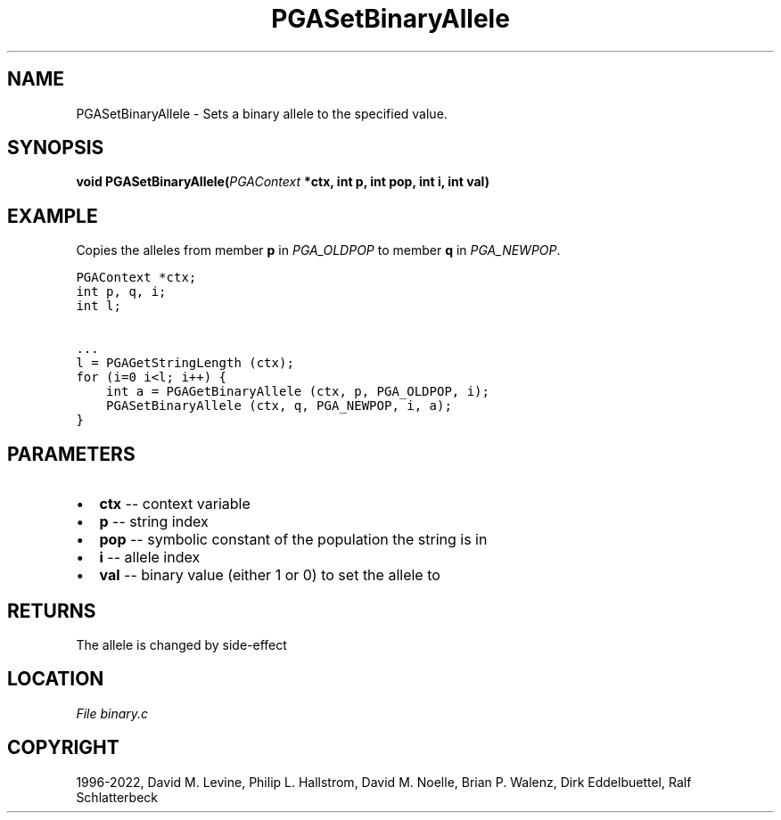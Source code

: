 .\" Man page generated from reStructuredText.
.
.
.nr rst2man-indent-level 0
.
.de1 rstReportMargin
\\$1 \\n[an-margin]
level \\n[rst2man-indent-level]
level margin: \\n[rst2man-indent\\n[rst2man-indent-level]]
-
\\n[rst2man-indent0]
\\n[rst2man-indent1]
\\n[rst2man-indent2]
..
.de1 INDENT
.\" .rstReportMargin pre:
. RS \\$1
. nr rst2man-indent\\n[rst2man-indent-level] \\n[an-margin]
. nr rst2man-indent-level +1
.\" .rstReportMargin post:
..
.de UNINDENT
. RE
.\" indent \\n[an-margin]
.\" old: \\n[rst2man-indent\\n[rst2man-indent-level]]
.nr rst2man-indent-level -1
.\" new: \\n[rst2man-indent\\n[rst2man-indent-level]]
.in \\n[rst2man-indent\\n[rst2man-indent-level]]u
..
.TH "PGASetBinaryAllele" "3" "2023-01-16" "" "PGAPack"
.SH NAME
PGASetBinaryAllele \- Sets a binary allele to the specified value. 
.SH SYNOPSIS
.B void  PGASetBinaryAllele(\fI\%PGAContext\fP  *ctx, int  p, int  pop, int  i, int  val) 
.sp
.SH EXAMPLE
.sp
Copies the alleles from member \fBp\fP in \fI\%PGA_OLDPOP\fP to member
\fBq\fP in \fI\%PGA_NEWPOP\fP\&.
.sp
.nf
.ft C
PGAContext *ctx;
int p, q, i;
int l;

\&...
l = PGAGetStringLength (ctx);
for (i=0 i<l; i++) {
    int a = PGAGetBinaryAllele (ctx, p, PGA_OLDPOP, i);
    PGASetBinaryAllele (ctx, q, PGA_NEWPOP, i, a);
}
.ft P
.fi

 
.SH PARAMETERS
.IP \(bu 2
\fBctx\fP \-\- context variable 
.IP \(bu 2
\fBp\fP \-\- string index 
.IP \(bu 2
\fBpop\fP \-\- symbolic constant of the population the string is in 
.IP \(bu 2
\fBi\fP \-\- allele index 
.IP \(bu 2
\fBval\fP \-\- binary value (either 1 or 0) to set the allele to 
.SH RETURNS
The allele is changed by side\-effect
.SH LOCATION
\fI\%File binary.c\fP
.SH COPYRIGHT
1996-2022, David M. Levine, Philip L. Hallstrom, David M. Noelle, Brian P. Walenz, Dirk Eddelbuettel, Ralf Schlatterbeck
.\" Generated by docutils manpage writer.
.
